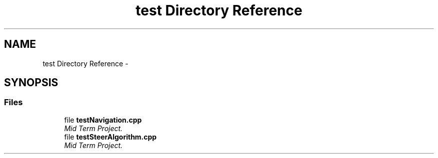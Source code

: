 .TH "test Directory Reference" 3 "Mon Oct 21 2019" "Version 5" "Ackermann Steering Control" \" -*- nroff -*-
.ad l
.nh
.SH NAME
test Directory Reference \- 
.SH SYNOPSIS
.br
.PP
.SS "Files"

.in +1c
.ti -1c
.RI "file \fBtestNavigation\&.cpp\fP"
.br
.RI "\fIMid Term Project\&. \fP"
.ti -1c
.RI "file \fBtestSteerAlgorithm\&.cpp\fP"
.br
.RI "\fIMid Term Project\&. \fP"
.in -1c
